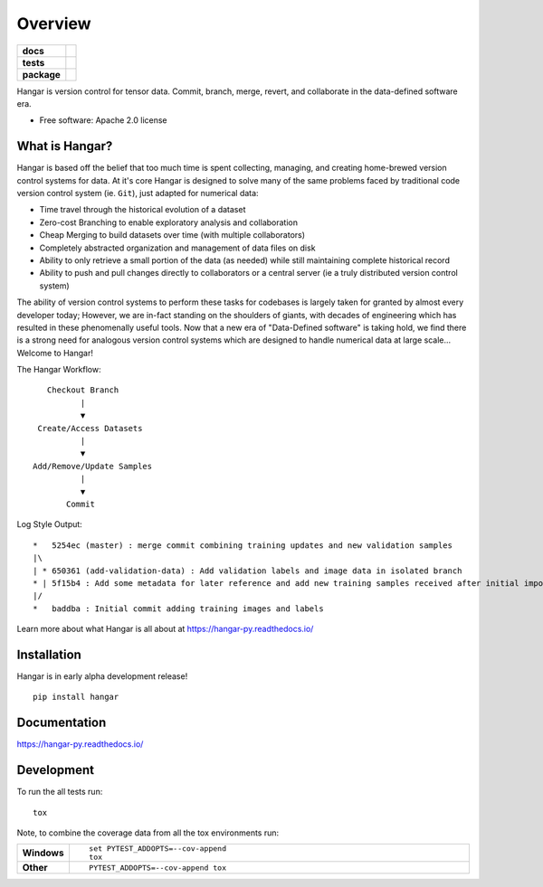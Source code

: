 ========
Overview
========

.. start-badges

.. list-table::
    :stub-columns: 1

    * - docs
      - |docs|
    * - tests
      - | |travis| |appveyor|
        |
    * - package
      - | |version| |wheel| |supported-versions| |supported-implementations|
        | |commits-since|
.. |docs| image:: https://readthedocs.org/projects/hangar-py/badge/?style=flat
    :target: https://readthedocs.org/projects/hangar-py
    :alt: Documentation Status

.. |travis| image:: https://travis-ci.org/tensorwerk/hangar-py.svg?branch=master
    :alt: Travis-CI Build Status
    :target: https://travis-ci.org/tensorwerk/hangar-py

.. |appveyor| image:: https://ci.appveyor.com/api/projects/status/github/tensorwerk/hangar-py?branch=master&svg=true
    :alt: AppVeyor Build Status
    :target: https://ci.appveyor.com/project/rlizzo/hangar-py

.. |version| image:: https://img.shields.io/pypi/v/hangar.svg
    :alt: PyPI Package latest release
    :target: https://pypi.org/project/hangar

.. |commits-since| image:: https://img.shields.io/github/commits-since/tensorwerk/hangar-py/v0.1.1.svg
    :alt: Commits since latest release
    :target: https://github.com/tensorwerk/hangar-py/compare/v0.1.1...master

.. |wheel| image:: https://img.shields.io/pypi/wheel/hangar.svg
    :alt: PyPI Wheel
    :target: https://pypi.org/project/hangar

.. |supported-versions| image:: https://img.shields.io/pypi/pyversions/hangar.svg
    :alt: Supported versions
    :target: https://pypi.org/project/hangar

.. |supported-implementations| image:: https://img.shields.io/pypi/implementation/hangar.svg
    :alt: Supported implementations
    :target: https://pypi.org/project/hangar


.. end-badges

Hangar is version control for tensor data. Commit, branch, merge, revert, and
collaborate in the data-defined software era.

* Free software: Apache 2.0 license

What is Hangar?
===============

Hangar is based off the belief that too much time is spent collecting, managing,
and creating home-brewed version control systems for data. At it's core Hangar
is designed to solve many of the same problems faced by traditional code version
control system (ie. ``Git``), just adapted for numerical data:

* Time travel through the historical evolution of a dataset
* Zero-cost Branching to enable exploratory analysis and collaboration
* Cheap Merging to build datasets over time (with multiple collaborators)
* Completely abstracted organization and management of data files on disk
* Ability to only retrieve a small portion of the data (as needed) while still
  maintaining complete historical record
* Ability to push and pull changes directly to collaborators or a central server
  (ie a truly distributed version control system)

The ability of version control systems to perform these tasks for codebases is
largely taken for granted by almost every developer today; However, we are
in-fact standing on the shoulders of giants, with decades of engineering which
has resulted in these phenomenally useful tools. Now that a new era of
"Data-Defined software" is taking hold, we find there is a strong need for
analogous version control systems which are designed to handle numerical data at
large scale... Welcome to Hangar!


The Hangar Workflow:

::

       Checkout Branch
              |
              ▼
     Create/Access Datasets
              |
              ▼
    Add/Remove/Update Samples
              |
              ▼
           Commit

Log Style Output:

::

    *   5254ec (master) : merge commit combining training updates and new validation samples
    |\
    | * 650361 (add-validation-data) : Add validation labels and image data in isolated branch
    * | 5f15b4 : Add some metadata for later reference and add new training samples received after initial import
    |/
    *   baddba : Initial commit adding training images and labels


Learn more about what Hangar is all about at https://hangar-py.readthedocs.io/


Installation
============

Hangar is in early alpha development release!

::

    pip install hangar

Documentation
=============

https://hangar-py.readthedocs.io/


Development
===========

To run the all tests run::

    tox

Note, to combine the coverage data from all the tox environments run:

.. list-table::
    :widths: 10 90
    :stub-columns: 1

    - - Windows
      - ::

            set PYTEST_ADDOPTS=--cov-append
            tox

    - - Other
      - ::

            PYTEST_ADDOPTS=--cov-append tox